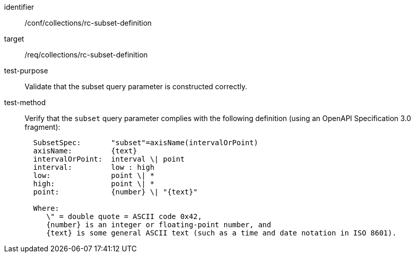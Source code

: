 [[ats_collections_rc-subset-definition]]
////
[width="90%",cols="2,6a"]
|===
^|*Abstract Test {counter:ats-id}* |*/conf/collections/rc-subset-definition*
^|Test Purpose |Validate that the subset query parameter is constructed correctly.
^|Requirement |<<req_collections_rc-subset-definition,/req/collections/rc-subset-definition>>
^|Test Method |Verify that the `subset` query parameter complies with the following definition (using an OpenAPI Specification 3.0 fragment):

[source,ABNF]
----
  SubsetSpec:       "subset"=axisName(intervalOrPoint)
  axisName:         {text}
  intervalOrPoint:  interval \| point
  interval:         low : high
  low:              point \| *
  high:             point \| *
  point:            {number} \| "{text}"

  Where:
     \" = double quote = ASCII code 0x42,
     {number} is an integer or floating-point number, and
     {text} is some general ASCII text (such as a time and date notation in ISO 8601).
----
|===
////

[abstract_test]
====
[%metadata]
identifier:: /conf/collections/rc-subset-definition
target:: /req/collections/rc-subset-definition
test-purpose:: Validate that the subset query parameter is constructed correctly.
test-method::
+
--
Verify that the `subset` query parameter complies with the following definition (using an OpenAPI Specification 3.0 fragment):

[source,ABNF]
----
  SubsetSpec:       "subset"=axisName(intervalOrPoint)
  axisName:         {text}
  intervalOrPoint:  interval \| point
  interval:         low : high
  low:              point \| *
  high:             point \| *
  point:            {number} \| "{text}"

  Where:
     \" = double quote = ASCII code 0x42,
     {number} is an integer or floating-point number, and
     {text} is some general ASCII text (such as a time and date notation in ISO 8601).
----
--
====

